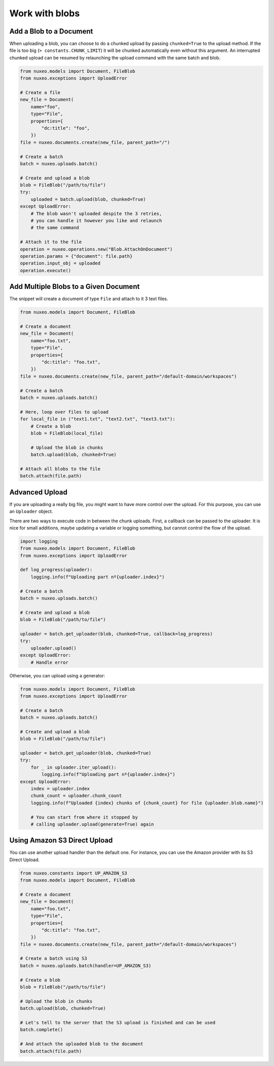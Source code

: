 Work with blobs
---------------


Add a Blob to a Document
========================

When uploading a blob, you can choose to do a chunked upload
by passing ``chunked=True`` to the upload method. If the file
is too big (``> constants.CHUNK_LIMIT``) it will be chunked
automatically even without this argument. An interrupted
chunked upload can be resumed by relaunching the upload
command with the same batch and blob.

.. code:: python

    from nuxeo.models import Document, FileBlob
    from nuxeo.exceptions import UploadError

    # Create a file
    new_file = Document(
        name="foo",
        type="File",
        properties={
            "dc:title": "foo",
        })
    file = nuxeo.documents.create(new_file, parent_path="/")

    # Create a batch
    batch = nuxeo.uploads.batch()

    # Create and upload a blob
    blob = FileBlob("/path/to/file")
    try:
        uploaded = batch.upload(blob, chunked=True)
    except UploadError:
        # The blob wasn't uploaded despite the 3 retries,
        # you can handle it however you like and relaunch
        # the same command

    # Attach it to the file
    operation = nuxeo.operations.new("Blob.AttachOnDocument")
    operation.params = {"document": file.path}
    operation.input_obj = uploaded
    operation.execute()

Add Multiple Blobs to a Given Document
======================================

The snippet will create a document of type ``File`` and attach to it 3 text files.

.. code:: python

    from nuxeo.models import Document, FileBlob

    # Create a document
    new_file = Document(
        name="foo.txt",
        type="File",
        properties={
            "dc:title": "foo.txt",
        })
    file = nuxeo.documents.create(new_file, parent_path="/default-domain/workspaces")

    # Create a batch
    batch = nuxeo.uploads.batch()

    # Here, loop over files to upload
    for local_file in ("text1.txt", "text2.txt", "text3.txt"):
        # Create a blob
        blob = FileBlob(local_file)

        # Upload the blob in chunks
        batch.upload(blob, chunked=True)

    # Attach all blobs to the file
    batch.attach(file.path)

Advanced Upload
===============

If you are uploading a really big file, you might want to have more control over the upload.
For this purpose, you can use an ``Uploader`` object.

There are two ways to execute code in between the chunk uploads.
First, a callback can be passed to the uploader.
It is nice for small additions, maybe updating a variable or logging something, but cannot control the flow of the upload.

.. code:: python

    import logging
    from nuxeo.models import Document, FileBlob
    from nuxeo.exceptions import UploadError

    def log_progress(uploader):
        logging.info(f"Uploading part nº{uploader.index}")

    # Create a batch
    batch = nuxeo.uploads.batch()

    # Create and upload a blob
    blob = FileBlob("/path/to/file")

    uploader = batch.get_uploader(blob, chunked=True, callback=log_progress)
    try:
        uploader.upload()
    except UploadError:
        # Handle error

Otherwise, you can upload using a generator:

.. code:: python

    from nuxeo.models import Document, FileBlob
    from nuxeo.exceptions import UploadError

    # Create a batch
    batch = nuxeo.uploads.batch()

    # Create and upload a blob
    blob = FileBlob("/path/to/file")

    uploader = batch.get_uploader(blob, chunked=True)
    try:
        for _ in uploader.iter_upload():
            logging.info(f"Uploading part nº{uploader.index}")
    except UploadError:
        index = uploader.index
        chunk_count = uploader.chunk_count
        logging.info(f"Uploaded {index} chunks of {chunk_count} for file {uploader.blob.name}")

        # You can start from where it stopped by
        # calling uploader.upload(generate=True) again


Using Amazon S3 Direct Upload
=============================

You can use another upload handler than the default one.
For instance, you can use the Amazon provider with its S3 Direct Upload.

.. code:: python

    from nuxeo.constants import UP_AMAZON_S3
    from nuxeo.models import Document, FileBlob

    # Create a document
    new_file = Document(
        name="foo.txt",
        type="File",
        properties={
            "dc:title": "foo.txt",
        })
    file = nuxeo.documents.create(new_file, parent_path="/default-domain/workspaces")

    # Create a batch using S3
    batch = nuxeo.uploads.batch(handler=UP_AMAZON_S3)

    # Create a blob
    blob = FileBlob("/path/to/file")

    # Upload the blob in chunks
    batch.upload(blob, chunked=True)

    # Let's tell to the server that the S3 upload is finished and can be used
    batch.complete()

    # And attach the uploaded blob to the document
    batch.attach(file.path)
